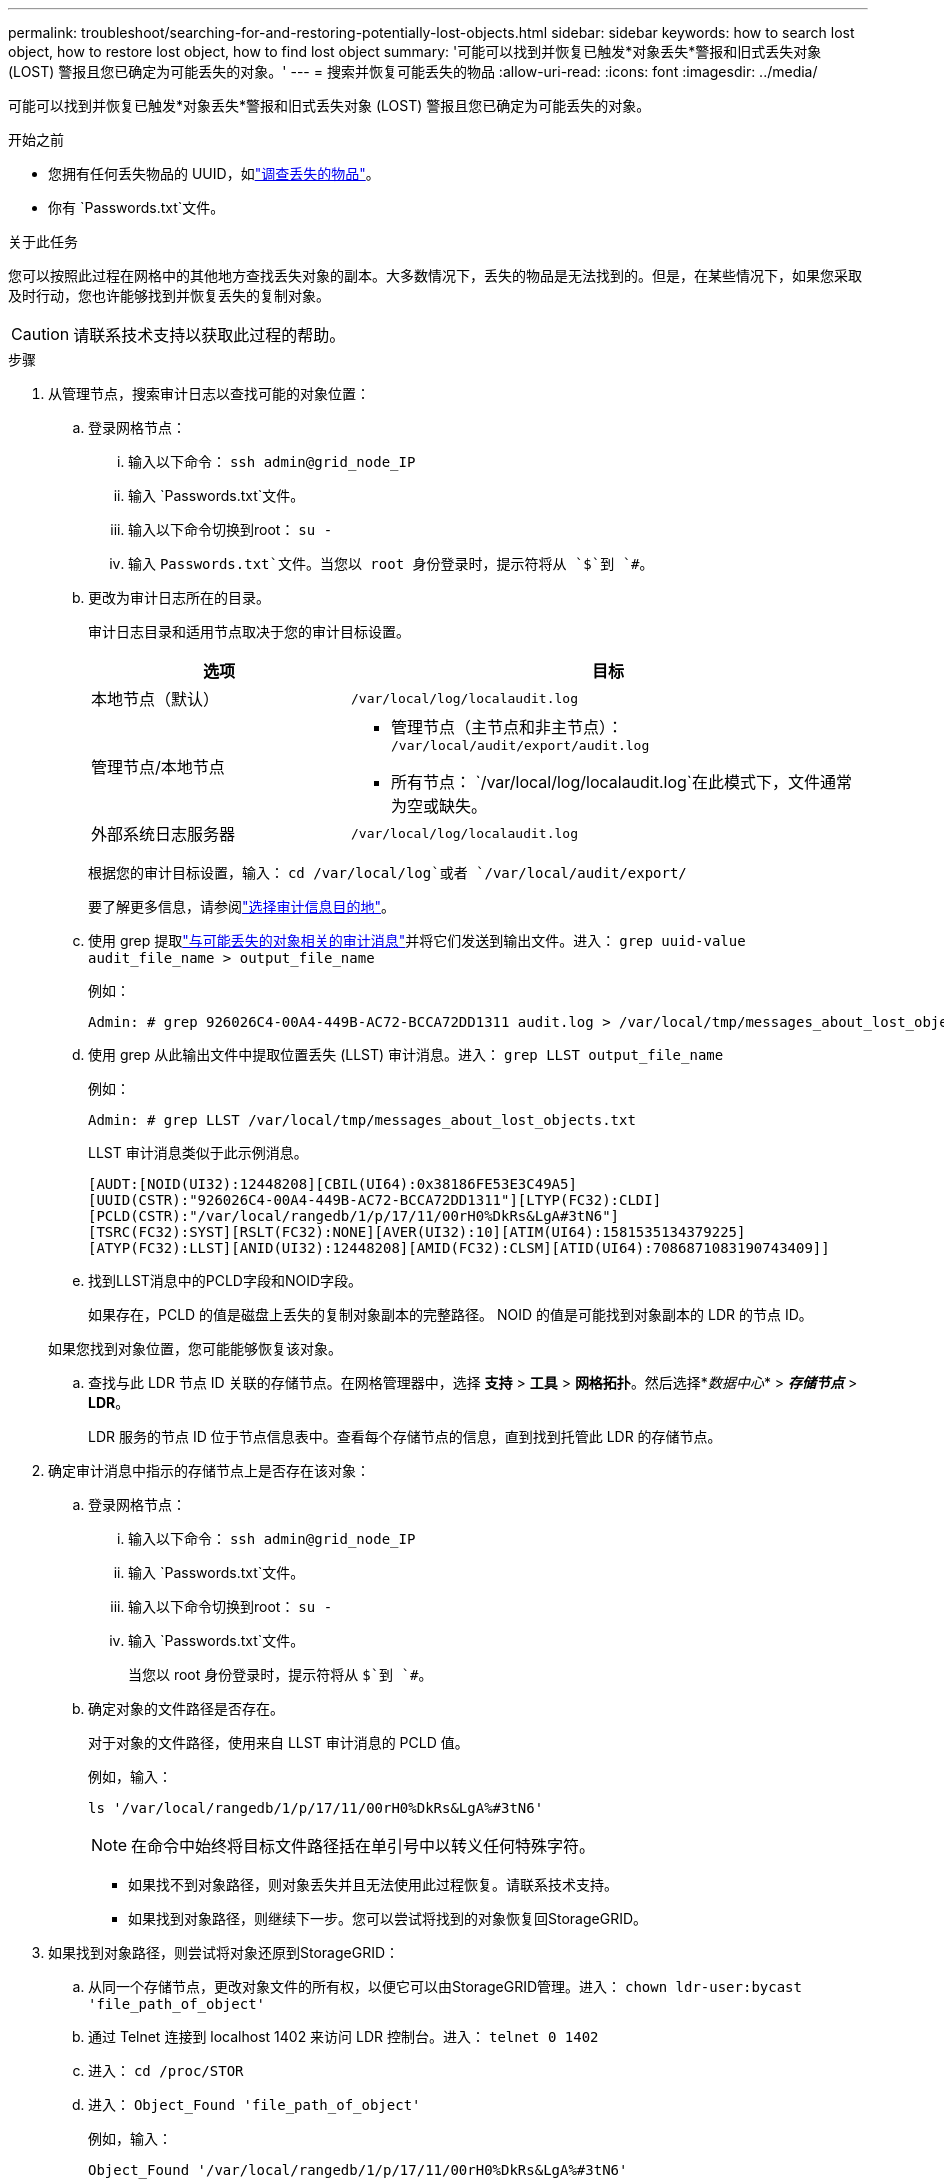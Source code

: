 ---
permalink: troubleshoot/searching-for-and-restoring-potentially-lost-objects.html 
sidebar: sidebar 
keywords: how to search lost object, how to restore lost object, how to find lost object 
summary: '可能可以找到并恢复已触发*对象丢失*警报和旧式丢失对象 (LOST) 警报且您已确定为可能丢失的对象。' 
---
= 搜索并恢复可能丢失的物品
:allow-uri-read: 
:icons: font
:imagesdir: ../media/


[role="lead"]
可能可以找到并恢复已触发*对象丢失*警报和旧式丢失对象 (LOST) 警报且您已确定为可能丢失的对象。

.开始之前
* 您拥有任何丢失物品的 UUID，如link:../troubleshoot/investigating-lost-objects.html["调查丢失的物品"]。
* 你有 `Passwords.txt`文件。


.关于此任务
您可以按照此过程在网格中的其他地方查找丢失对象的副本。大多数情况下，丢失的物品是无法找到的。但是，在某些情况下，如果您采取及时行动，您也许能够找到并恢复丢失的复制对象。


CAUTION: 请联系技术支持以获取此过程的帮助。

.步骤
. 从管理节点，搜索审计日志以查找可能的对象位置：
+
.. 登录网格节点：
+
... 输入以下命令： `ssh admin@grid_node_IP`
... 输入 `Passwords.txt`文件。
... 输入以下命令切换到root： `su -`
... 输入 `Passwords.txt`文件。当您以 root 身份登录时，提示符将从 `$`到 `#`。


.. [[substep-1b]]更改为审计日志所在的目录。
+
--
审计日志目录和适用节点取决于您的审计目标设置。

[cols="1a,2a"]
|===
| 选项 | 目标 


 a| 
本地节点（默认）
 a| 
`/var/local/log/localaudit.log`



 a| 
管理节点/本地节点
 a| 
*** 管理节点（主节点和非主节点）： `/var/local/audit/export/audit.log`
*** 所有节点： `/var/local/log/localaudit.log`在此模式下，文件通常为空或缺失。




 a| 
外部系统日志服务器
 a| 
`/var/local/log/localaudit.log`

|===
根据您的审计目标设置，输入： `cd /var/local/log`或者 `/var/local/audit/export/`

要了解更多信息，请参阅link:../monitor/configure-audit-messages.html#select-audit-information-destinations["选择审计信息目的地"]。

--
.. 使用 grep 提取link:../audit/object-ingest-transactions.html["与可能丢失的对象相关的审计消息"]并将它们发送到输出文件。进入： `grep uuid-value audit_file_name > output_file_name`
+
例如：

+
[listing]
----
Admin: # grep 926026C4-00A4-449B-AC72-BCCA72DD1311 audit.log > /var/local/tmp/messages_about_lost_object.txt
----
.. 使用 grep 从此输出文件中提取位置丢失 (LLST) 审计消息。进入： `grep LLST output_file_name`
+
例如：

+
[listing]
----
Admin: # grep LLST /var/local/tmp/messages_about_lost_objects.txt
----
+
LLST 审计消息类似于此示例消息。

+
[listing]
----
[AUDT:[NOID(UI32):12448208][CBIL(UI64):0x38186FE53E3C49A5]
[UUID(CSTR):"926026C4-00A4-449B-AC72-BCCA72DD1311"][LTYP(FC32):CLDI]
[PCLD(CSTR):"/var/local/rangedb/1/p/17/11/00rH0%DkRs&LgA#3tN6"]
[TSRC(FC32):SYST][RSLT(FC32):NONE][AVER(UI32):10][ATIM(UI64):1581535134379225]
[ATYP(FC32):LLST][ANID(UI32):12448208][AMID(FC32):CLSM][ATID(UI64):7086871083190743409]]
----
.. 找到LLST消息中的PCLD字段和NOID字段。
+
如果存在，PCLD 的值是磁盘上丢失的复制对象副本的完整路径。  NOID 的值是可能找到对象副本的 LDR 的节点 ID。

+
如果您找到对象位置，您可能能够恢复该对象。

.. 查找与此 LDR 节点 ID 关联的存储节点。在网格管理器中，选择 *支持* > *工具* > *网格拓扑*。然后选择*_数据中心_* > *_存储节点_* > *LDR*。
+
LDR 服务的节点 ID 位于节点信息表中。查看每个存储节点的信息，直到找到托管此 LDR 的存储节点。



. 确定审计消息中指示的存储节点上是否存在该对象：
+
.. 登录网格节点：
+
... 输入以下命令： `ssh admin@grid_node_IP`
... 输入 `Passwords.txt`文件。
... 输入以下命令切换到root： `su -`
... 输入 `Passwords.txt`文件。
+
当您以 root 身份登录时，提示符将从 `$`到 `#`。



.. 确定对象的文件路径是否存在。
+
对于对象的文件路径，使用来自 LLST 审计消息的 PCLD 值。

+
例如，输入：

+
[listing]
----
ls '/var/local/rangedb/1/p/17/11/00rH0%DkRs&LgA%#3tN6'
----
+

NOTE: 在命令中始终将目标文件路径括在单引号中以转义任何特殊字符。

+
*** 如果找不到对象路径，则对象丢失并且无法使用此过程恢复。请联系技术支持。
*** 如果找到对象路径，则继续下一步。您可以尝试将找到的对象恢复回StorageGRID。




. 如果找到对象路径，则尝试将对象还原到StorageGRID：
+
.. 从同一个存储节点，更改对象文件的所有权，以便它可以由StorageGRID管理。进入： `chown ldr-user:bycast 'file_path_of_object'`
.. 通过 Telnet 连接到 localhost 1402 来访问 LDR 控制台。进入： `telnet 0 1402`
.. 进入： `cd /proc/STOR`
.. 进入： `Object_Found 'file_path_of_object'`
+
例如，输入：

+
[listing]
----
Object_Found '/var/local/rangedb/1/p/17/11/00rH0%DkRs&LgA%#3tN6'
----
+
发行 `Object_Found`命令通知网格对象的位置。它还会触发活动的 ILM 策略，这些策略会根据每个策略中指定的内容制作额外的副本。

+

NOTE: 如果您发现该对象的存储节点处于离线状态，则可以将该对象复制到任何在线的存储节点。将对象放置在在线存储节点的任意 /var/local/rangedb 目录中。然后，发出 `Object_Found`使用该文件路径到对象的命令。

+
*** 如果无法恢复该对象， `Object_Found`命令失败。请联系技术支持。
*** 如果对象已成功恢复到StorageGRID，则会显示一条成功消息。例如：
+
[listing]
----
ade 12448208: /proc/STOR > Object_Found '/var/local/rangedb/1/p/17/11/00rH0%DkRs&LgA%#3tN6'

ade 12448208: /proc/STOR > Object found succeeded.
First packet of file was valid. Extracted key: 38186FE53E3C49A5
Renamed '/var/local/rangedb/1/p/17/11/00rH0%DkRs&LgA%#3tN6' to '/var/local/rangedb/1/p/17/11/00rH0%DkRt78Ila#3udu'
----
+
继续下一步。





. 如果对象已成功还原到StorageGRID，请验证是否已创建新位置：
+
.. Sign inlink:../admin/web-browser-requirements.html["支持的网络浏览器"]。
.. 选择 *ILM* > *对象元数据查找*。
.. 输入 UUID，然后选择*查找*。
.. 查看元数据并验证新位置。


. 从管理节点，搜索此对象的 ORLM 审计消息的审计日志，以确认信息生命周期管理 (ILM) 已根据需要放置副本。
+
.. 登录网格节点：
+
... 输入以下命令： `ssh admin@grid_node_IP`
... 输入 `Passwords.txt`文件。
... 输入以下命令切换到root： `su -`
... 输入 `Passwords.txt`文件。当您以 root 身份登录时，提示符将从 `$`到 `#`。


.. 更改为审计日志所在的目录。参考<<substep-1b,子步骤 1. b>>。
.. 使用 grep 将与对象相关的审计消息提取到输出文件。进入： `grep uuid-value audit_file_name > output_file_name`
+
例如：

+
[listing]
----
Admin: # grep 926026C4-00A4-449B-AC72-BCCA72DD1311 audit.log > /var/local/tmp/messages_about_restored_object.txt
----
.. 使用 grep 从此输出文件中提取符合对象规则 (ORLM) 的审计消息。进入： `grep ORLM output_file_name`
+
例如：

+
[listing]
----
Admin: # grep ORLM /var/local/tmp/messages_about_restored_object.txt
----
+
ORLM 审计消息看起来像此示例消息。

+
[listing]
----
[AUDT:[CBID(UI64):0x38186FE53E3C49A5][RULE(CSTR):"Make 2 Copies"]
[STAT(FC32):DONE][CSIZ(UI64):0][UUID(CSTR):"926026C4-00A4-449B-AC72-BCCA72DD1311"]
[LOCS(CSTR):"**CLDI 12828634 2148730112**, CLDI 12745543 2147552014"]
[RSLT(FC32):SUCS][AVER(UI32):10][ATYP(FC32):ORLM][ATIM(UI64):1563398230669]
[ATID(UI64):15494889725796157557][ANID(UI32):13100453][AMID(FC32):BCMS]]
----
.. 在审计消息中查找 LOCS 字段。
+
如果存在，LOCS 中 CLDI 的值是已创建对象副本的节点 ID 和卷 ID。此消息表明已应用 ILM，并且已在网格中的两个位置创建两个对象副本。



. link:resetting-lost-and-missing-object-counts.html["重置丢失和失踪的物体数量"]在网格管理器中。

